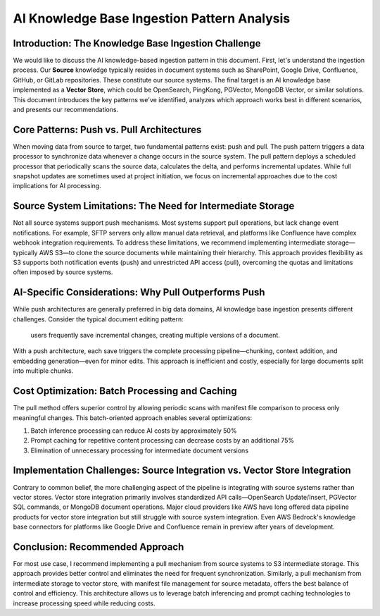 AI Knowledge Base Ingestion Pattern Analysis
==============================================================================


Introduction: The Knowledge Base Ingestion Challenge
------------------------------------------------------------------------------
We would like to discuss the AI knowledge-based ingestion pattern in this document. First, let's understand the ingestion process. Our **Source** knowledge typically resides in document systems such as SharePoint, Google Drive, Confluence, GitHub, or GitLab repositories. These constitute our source systems. The final target is an AI knowledge base implemented as a **Vector Store**, which could be OpenSearch, PingKong, PGVector, MongoDB Vector, or similar solutions. This document introduces the key patterns we've identified, analyzes which approach works best in different scenarios, and presents our recommendations.


Core Patterns: Push vs. Pull Architectures
------------------------------------------------------------------------------
When moving data from source to target, two fundamental patterns exist: push and pull. The push pattern triggers a data processor to synchronize data whenever a change occurs in the source system. The pull pattern deploys a scheduled processor that periodically scans the source data, calculates the delta, and performs incremental updates. While full snapshot updates are sometimes used at project initiation, we focus on incremental approaches due to the cost implications for AI processing.


Source System Limitations: The Need for Intermediate Storage
------------------------------------------------------------------------------
Not all source systems support push mechanisms. Most systems support pull operations, but lack change event notifications. For example, SFTP servers only allow manual data retrieval, and platforms like Confluence have complex webhook integration requirements. To address these limitations, we recommend implementing intermediate storage—typically AWS S3—to clone the source documents while maintaining their hierarchy. This approach provides flexibility as S3 supports both notification events (push) and unrestricted API access (pull), overcoming the quotas and limitations often imposed by source systems.


AI-Specific Considerations: Why Pull Outperforms Push
------------------------------------------------------------------------------
While push architectures are generally preferred in big data domains, AI knowledge base ingestion presents different challenges. Consider the typical document editing pattern:

    users frequently save incremental changes, creating multiple versions of a document.

With a push architecture, each save triggers the complete processing pipeline—chunking, context addition, and embedding generation—even for minor edits. This approach is inefficient and costly, especially for large documents split into multiple chunks.


Cost Optimization: Batch Processing and Caching
------------------------------------------------------------------------------
The pull method offers superior control by allowing periodic scans with manifest file comparison to process only meaningful changes. This batch-oriented approach enables several optimizations:

1. Batch inference processing can reduce AI costs by approximately 50%
2. Prompt caching for repetitive content processing can decrease costs by an additional 75%
3. Elimination of unnecessary processing for intermediate document versions


Implementation Challenges: Source Integration vs. Vector Store Integration
------------------------------------------------------------------------------
Contrary to common belief, the more challenging aspect of the pipeline is integrating with source systems rather than vector stores. Vector store integration primarily involves standardized API calls—OpenSearch Update/Insert, PGVector SQL commands, or MongoDB document operations. Major cloud providers like AWS have long offered data pipeline products for vector store integration but still struggle with source system integration. Even AWS Bedrock's knowledge base connectors for platforms like Google Drive and Confluence remain in preview after years of development.


Conclusion: Recommended Approach
------------------------------------------------------------------------------
For most use case, I recommend implementing a pull mechanism from source systems to S3 intermediate storage. This approach provides better control and eliminates the need for frequent synchronization. Similarly, a pull mechanism from intermediate storage to vector store, with manifest file management for source metadata, offers the best balance of control and efficiency. This architecture allows us to leverage batch inferencing and prompt caching technologies to increase processing speed while reducing costs.
